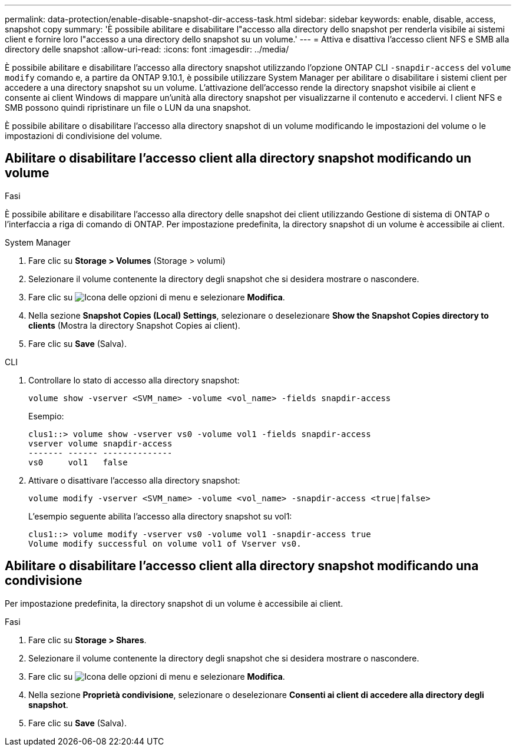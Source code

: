 ---
permalink: data-protection/enable-disable-snapshot-dir-access-task.html 
sidebar: sidebar 
keywords: enable, disable, access, snapshot copy 
summary: 'È possibile abilitare e disabilitare l"accesso alla directory dello snapshot per renderla visibile ai sistemi client e fornire loro l"accesso a una directory dello snapshot su un volume.' 
---
= Attiva e disattiva l'accesso client NFS e SMB alla directory delle snapshot
:allow-uri-read: 
:icons: font
:imagesdir: ../media/


[role="lead"]
È possibile abilitare e disabilitare l'accesso alla directory snapshot utilizzando l'opzione ONTAP CLI `-snapdir-access` del `volume modify` comando e, a partire da ONTAP 9.10.1, è possibile utilizzare System Manager per abilitare o disabilitare i sistemi client per accedere a una directory snapshot su un volume. L'attivazione dell'accesso rende la directory snapshot visibile ai client e consente ai client Windows di mappare un'unità alla directory snapshot per visualizzarne il contenuto e accedervi. I client NFS e SMB possono quindi ripristinare un file o LUN da una snapshot.

È possibile abilitare o disabilitare l'accesso alla directory snapshot di un volume modificando le impostazioni del volume o le impostazioni di condivisione del volume.



== Abilitare o disabilitare l'accesso client alla directory snapshot modificando un volume

.Fasi
È possibile abilitare e disabilitare l'accesso alla directory delle snapshot dei client utilizzando Gestione di sistema di ONTAP o l'interfaccia a riga di comando di ONTAP. Per impostazione predefinita, la directory snapshot di un volume è accessibile ai client.

[role="tabbed-block"]
====
.System Manager
--
. Fare clic su *Storage > Volumes* (Storage > volumi)
. Selezionare il volume contenente la directory degli snapshot che si desidera mostrare o nascondere.
. Fare clic su image:icon_kabob.gif["Icona delle opzioni di menu"] e selezionare *Modifica*.
. Nella sezione *Snapshot Copies (Local) Settings*, selezionare o deselezionare *Show the Snapshot Copies directory to clients* (Mostra la directory Snapshot Copies ai client).
. Fare clic su *Save* (Salva).


--
.CLI
--
. Controllare lo stato di accesso alla directory snapshot:
+
[source, cli]
----
volume show -vserver <SVM_name> -volume <vol_name> -fields snapdir-access
----
+
Esempio:

+
[listing]
----

clus1::> volume show -vserver vs0 -volume vol1 -fields snapdir-access
vserver volume snapdir-access
------- ------ --------------
vs0     vol1   false
----
. Attivare o disattivare l'accesso alla directory snapshot:
+
[source, cli]
----
volume modify -vserver <SVM_name> -volume <vol_name> -snapdir-access <true|false>
----
+
L'esempio seguente abilita l'accesso alla directory snapshot su vol1:

+
[listing]
----

clus1::> volume modify -vserver vs0 -volume vol1 -snapdir-access true
Volume modify successful on volume vol1 of Vserver vs0.
----


--
====


== Abilitare o disabilitare l'accesso client alla directory snapshot modificando una condivisione

Per impostazione predefinita, la directory snapshot di un volume è accessibile ai client.

.Fasi
. Fare clic su *Storage > Shares*.
. Selezionare il volume contenente la directory degli snapshot che si desidera mostrare o nascondere.
. Fare clic su image:icon_kabob.gif["Icona delle opzioni di menu"] e selezionare *Modifica*.
. Nella sezione *Proprietà condivisione*, selezionare o deselezionare *Consenti ai client di accedere alla directory degli snapshot*.
. Fare clic su *Save* (Salva).

